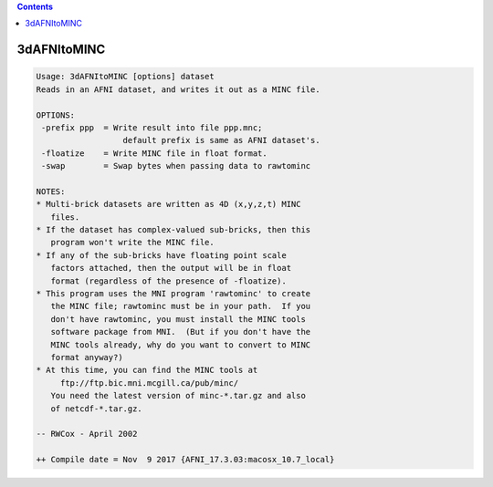 .. contents:: 
    :depth: 4 

************
3dAFNItoMINC
************

.. code-block:: none

    Usage: 3dAFNItoMINC [options] dataset
    Reads in an AFNI dataset, and writes it out as a MINC file.
    
    OPTIONS:
     -prefix ppp  = Write result into file ppp.mnc;
                      default prefix is same as AFNI dataset's.
     -floatize    = Write MINC file in float format.
     -swap        = Swap bytes when passing data to rawtominc
    
    NOTES:
    * Multi-brick datasets are written as 4D (x,y,z,t) MINC
       files.
    * If the dataset has complex-valued sub-bricks, then this
       program won't write the MINC file.
    * If any of the sub-bricks have floating point scale
       factors attached, then the output will be in float
       format (regardless of the presence of -floatize).
    * This program uses the MNI program 'rawtominc' to create
       the MINC file; rawtominc must be in your path.  If you
       don't have rawtominc, you must install the MINC tools
       software package from MNI.  (But if you don't have the
       MINC tools already, why do you want to convert to MINC
       format anyway?)
    * At this time, you can find the MINC tools at
         ftp://ftp.bic.mni.mcgill.ca/pub/minc/
       You need the latest version of minc-*.tar.gz and also
       of netcdf-*.tar.gz.
    
    -- RWCox - April 2002
    
    ++ Compile date = Nov  9 2017 {AFNI_17.3.03:macosx_10.7_local}
